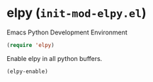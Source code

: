 * elpy (~init-mod-elpy.el~)
:PROPERTIES:
:tangle:   lisp/init-mod-elpy.el
:END:

Emacs Python Development Environment
#+BEGIN_SRC emacs-lisp
(require 'elpy)
#+END_SRC

Enable elpy in all python buffers.
#+BEGIN_SRC emacs-lisp
(elpy-enable)
#+END_SRC
